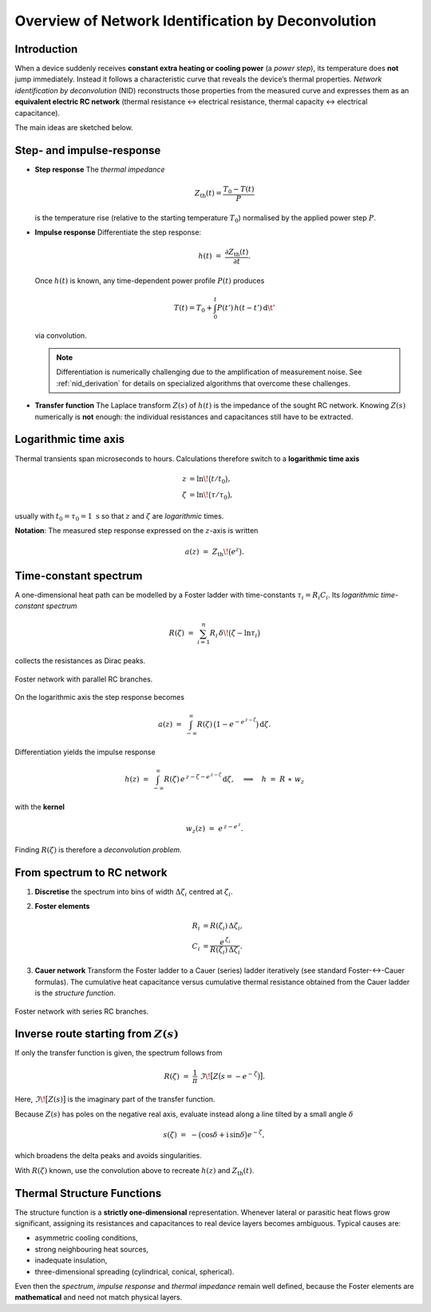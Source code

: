 .. _nid_overview:

Overview of Network Identification by Deconvolution
====================================================================

.. _nid_introduction:

Introduction
-----------------------------------------------
When a device suddenly receives **constant extra heating or cooling power** (a *power step*), its
temperature does **not** jump immediately.  
Instead it follows a characteristic curve that reveals the device’s thermal
properties.  *Network identification by deconvolution* (NID) reconstructs those
properties from the measured curve and expresses them as an **equivalent
electric RC network** (thermal resistance ↔ electrical resistance, thermal
capacity ↔ electrical capacitance).

The main ideas are sketched below.

.. _nid_step_and_impulse:

Step- and impulse-response
-----------------------------------------------
* **Step response**  
  The *thermal impedance*

  .. math::

     Z_\mathrm{th}(t) = \frac{T_0 - T(t)}{P}

  is the temperature rise (relative to the starting temperature :math:`T_0`)
  normalised by the applied power step :math:`P`.

* **Impulse response**  
  Differentiate the step response:

  .. math::

     h(t) \;=\; \frac{\partial Z_\mathrm{th}(t)}{\partial t} .

  Once :math:`h(t)` is known, any time-dependent power profile
  :math:`P(t)` produces

  .. math::

     T(t) = T_0 + \int_0^{t} P(t')\,h(t - t')\,\mathrm{d}\t'

  via convolution.

  .. note::
     Differentiation is numerically challenging due to the amplification of measurement noise.
     See :ref:`nid_derivation` for details on specialized algorithms that overcome these challenges.

* **Transfer function**  
  The Laplace transform :math:`Z(s)` of :math:`h(t)` is the impedance of the
  sought RC network.  Knowing :math:`Z(s)` numerically is **not** enough: the
  individual resistances and capacitances still have to be extracted.

.. _nid_logarithmic_time:

Logarithmic time axis
-----------------------------------------------
Thermal transients span microseconds to hours.  Calculations therefore switch
to a **logarithmic time axis**

.. math::

   z      &= \ln\!\bigl(t/t_0\bigr),\\
   \zeta  &= \ln\!\bigl(\tau/\tau_0\bigr),

usually with :math:`t_0=\tau_0=1\;\text{s}` so that :math:`z` and
:math:`\zeta` are *logarithmic* times.

**Notation**: The measured step response expressed on the :math:`z`-axis is written

  .. math::

     a(z) \;=\; Z_\mathrm{th}\!\bigl(e^{z}\bigr).

.. _nid_time_constant_spectrum:

Time-constant spectrum
-----------------------------------------------
A one-dimensional heat path can be modelled by a Foster ladder with
time-constants :math:`\tau_i = R_i C_i`.  
Its *logarithmic time-constant spectrum*

.. math::

   R(\zeta) \;=\; \sum_{i=1}^{n} R_i\,\delta\!\bigl(\zeta-\ln\tau_i\bigr)

collects the resistances as Dirac peaks.

.. figure:: /_static/foster_network.png
   :alt: Foster network
   :width: 600px
   :align: center

   Foster network with parallel RC branches.

On the logarithmic axis the step response becomes

.. math::

   a(z) \;=\; \int_{-\infty}^{\infty} R(\zeta)\,
              \bigl(1 - e^{-e^{\,z-\zeta}}\bigr)\,\mathrm{d}\zeta .

Differentiation yields the impulse response

.. math::

   h(z) \;=\; \int_{-\infty}^{\infty} R(\zeta)\,
              e^{\,z-\zeta - e^{\,z-\zeta}}\,\mathrm{d}\zeta ,
            \quad\Longrightarrow\quad
            h \;=\; R \;\ast\; w_z

with the **kernel**

.. math::

   w_z(z) \;=\; e^{\,z - e^{\,z}}.

Finding :math:`R(\zeta)` is therefore a *deconvolution problem*.

.. _nid_spectrum_to_rc:

From spectrum to RC network
-----------------------------------------------
1. **Discretise** the spectrum into bins of width :math:`\Delta\zeta_i`
   centred at :math:`\zeta_i`.

2. **Foster elements**

   .. math::

      R_i &= R(\zeta_i)\,\Delta\zeta_i,\\
      C_i &= \frac{e^{\,\zeta_i}}{R(\zeta_i)\,\Delta\zeta_i}.

3. **Cauer network**  
   Transform the Foster ladder to a Cauer (series) ladder iteratively
   (see standard Foster-↔-Cauer formulas).  
   The cumulative heat capacitance versus cumulative thermal resistance
   obtained from the Cauer ladder is the *structure function*.

.. figure:: /_static/cauer_network.png
    :alt: Cauer network
    :width: 600px
    :align: center

    Foster network with series RC branches.

.. _nid_alternative_route:

Inverse route starting from :math:`Z(s)`
-----------------------------------------------
If only the transfer function is given, the spectrum follows from

.. math::

   R(\zeta)
     \;=\;
   \frac{1}{\pi}\;
   \Im\!\bigl[Z\bigl(s = -e^{-\zeta}\bigr)\bigr].

Here, :math:`\Im\!\bigl[Z(s)\bigr]` is the imaginary part of the transfer function.

Because :math:`Z(s)` has poles on the negative real axis, evaluate instead
along a line tilted by a small angle :math:`\delta`

.. math::

   s(\zeta)
     \;=\;
   -\bigl(\cos\delta + \mathrm{i}\,\sin\delta\bigr)e^{-\zeta},

which broadens the delta peaks and avoids singularities.

With :math:`R(\zeta)` known, use the convolution above to recreate
:math:`h(z)` and :math:`Z_\mathrm{th}(t)`.

.. _nid_structure_functions:

Thermal Structure Functions
--------------------------------------
The structure function is a **strictly one-dimensional** representation.
Whenever lateral or parasitic heat flows grow significant, assigning its
resistances and capacitances to real device layers becomes ambiguous.  
Typical causes are:

* asymmetric cooling conditions,
* strong neighbouring heat sources,
* inadequate insulation,
* three-dimensional spreading (cylindrical, conical, spherical).

Even then the *spectrum*, *impulse response* and *thermal impedance* remain
well defined, because the Foster elements are **mathematical** and need not
match physical layers.
